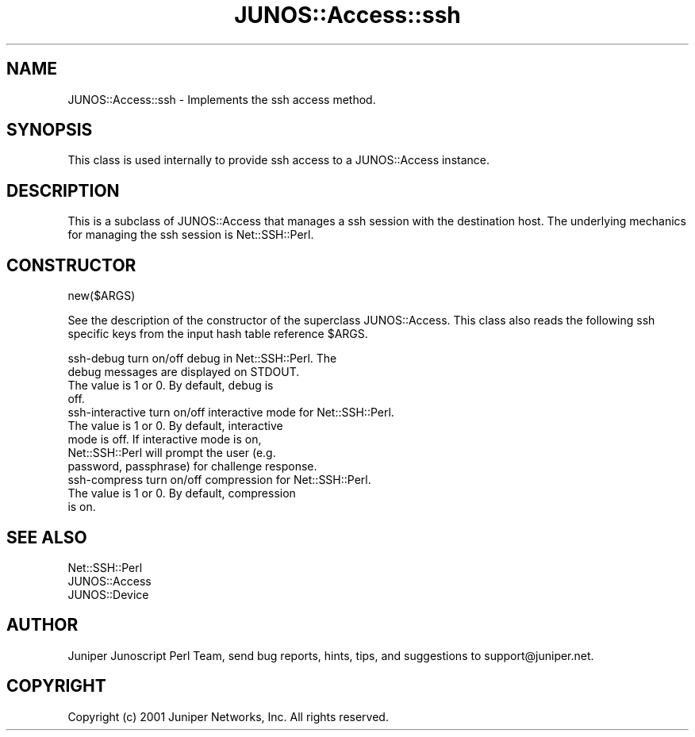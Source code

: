.\" Automatically generated by Pod::Man 4.14 (Pod::Simple 3.40)
.\"
.\" Standard preamble:
.\" ========================================================================
.de Sp \" Vertical space (when we can't use .PP)
.if t .sp .5v
.if n .sp
..
.de Vb \" Begin verbatim text
.ft CW
.nf
.ne \\$1
..
.de Ve \" End verbatim text
.ft R
.fi
..
.\" Set up some character translations and predefined strings.  \*(-- will
.\" give an unbreakable dash, \*(PI will give pi, \*(L" will give a left
.\" double quote, and \*(R" will give a right double quote.  \*(C+ will
.\" give a nicer C++.  Capital omega is used to do unbreakable dashes and
.\" therefore won't be available.  \*(C` and \*(C' expand to `' in nroff,
.\" nothing in troff, for use with C<>.
.tr \(*W-
.ds C+ C\v'-.1v'\h'-1p'\s-2+\h'-1p'+\s0\v'.1v'\h'-1p'
.ie n \{\
.    ds -- \(*W-
.    ds PI pi
.    if (\n(.H=4u)&(1m=24u) .ds -- \(*W\h'-12u'\(*W\h'-12u'-\" diablo 10 pitch
.    if (\n(.H=4u)&(1m=20u) .ds -- \(*W\h'-12u'\(*W\h'-8u'-\"  diablo 12 pitch
.    ds L" ""
.    ds R" ""
.    ds C` ""
.    ds C' ""
'br\}
.el\{\
.    ds -- \|\(em\|
.    ds PI \(*p
.    ds L" ``
.    ds R" ''
.    ds C`
.    ds C'
'br\}
.\"
.\" Escape single quotes in literal strings from groff's Unicode transform.
.ie \n(.g .ds Aq \(aq
.el       .ds Aq '
.\"
.\" If the F register is >0, we'll generate index entries on stderr for
.\" titles (.TH), headers (.SH), subsections (.SS), items (.Ip), and index
.\" entries marked with X<> in POD.  Of course, you'll have to process the
.\" output yourself in some meaningful fashion.
.\"
.\" Avoid warning from groff about undefined register 'F'.
.de IX
..
.nr rF 0
.if \n(.g .if rF .nr rF 1
.if (\n(rF:(\n(.g==0)) \{\
.    if \nF \{\
.        de IX
.        tm Index:\\$1\t\\n%\t"\\$2"
..
.        if !\nF==2 \{\
.            nr % 0
.            nr F 2
.        \}
.    \}
.\}
.rr rF
.\" ========================================================================
.\"
.IX Title "JUNOS::Access::ssh 3"
.TH JUNOS::Access::ssh 3 "2003-03-02" "perl v5.32.0" "User Contributed Perl Documentation"
.\" For nroff, turn off justification.  Always turn off hyphenation; it makes
.\" way too many mistakes in technical documents.
.if n .ad l
.nh
.SH "NAME"
JUNOS::Access::ssh \- Implements the ssh access method.
.SH "SYNOPSIS"
.IX Header "SYNOPSIS"
This class is used internally to provide ssh access to a JUNOS::Access instance.
.SH "DESCRIPTION"
.IX Header "DESCRIPTION"
This is a subclass of JUNOS::Access that manages a ssh session with the destination host.  The underlying mechanics for managing the ssh session is Net::SSH::Perl.
.SH "CONSTRUCTOR"
.IX Header "CONSTRUCTOR"
new($ARGS)
.PP
See the description of the constructor of the superclass JUNOS::Access.  This class also reads the following ssh specific keys from the input hash table reference \f(CW$ARGS\fR.
.PP
.Vb 4
\&    ssh\-debug           turn on/off debug in Net::SSH::Perl.  The
\&                        debug messages are displayed on STDOUT. 
\&                        The value is 1 or 0.  By default, debug is
\&                        off.
\&
\&    ssh\-interactive     turn on/off interactive mode for Net::SSH::Perl.
\&                        The value is 1 or 0.  By default, interactive 
\&                        mode is off.  If interactive mode is on, 
\&                        Net::SSH::Perl will prompt the user (e.g.
\&                        password, passphrase) for challenge response.
\&
\&    ssh\-compress        turn on/off compression for Net::SSH::Perl.
\&                        The value is 1 or 0.  By default, compression
\&                        is on.
.Ve
.SH "SEE ALSO"
.IX Header "SEE ALSO"
.Vb 3
\&    Net::SSH::Perl
\&    JUNOS::Access
\&    JUNOS::Device
.Ve
.SH "AUTHOR"
.IX Header "AUTHOR"
Juniper Junoscript Perl Team, send bug reports, hints, tips, and suggestions 
to support@juniper.net.
.SH "COPYRIGHT"
.IX Header "COPYRIGHT"
Copyright (c) 2001 Juniper Networks, Inc.  All rights reserved.
